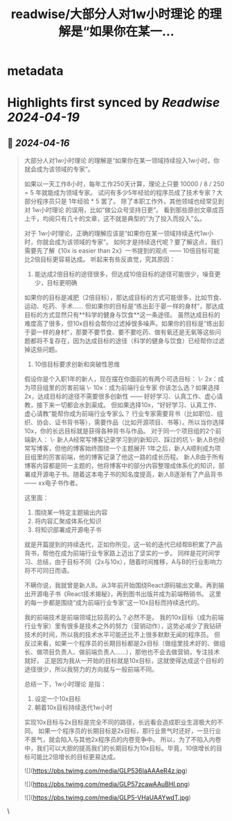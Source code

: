 :PROPERTIES:
:title: readwise/大部分人对1w小时理论  的理解是“如果你在某一...
:END:


* metadata
:PROPERTIES:
:author: [[kasong2048 on Twitter]]
:full-title: "大部分人对1w小时理论  的理解是“如果你在某一..."
:category: [[tweets]]
:url: https://twitter.com/kasong2048/status/1780041382880804943
:image-url: https://pbs.twimg.com/profile_images/1740199805727772672/1oEsegxd.jpg
:END:

* Highlights first synced by [[Readwise]] [[2024-04-19]]
** 📌 [[2024-04-16]]
#+BEGIN_QUOTE
大部分人对1w小时理论  的理解是“如果你在某一领域持续投入1w小时，你就会成为该领域的专家”。

如果以一天工作8小时，每年工作250天计算，理论上只要 10000 / 8 / 250 = 5 年就能成为领域专家。
试问有多少5年经验的程序员成了技术专家？大部分程序员只是 1年经验 * 5 罢了。
除了本职工作外，其他领域也经常见到对 1w小时理论 的误用，比如“做公众号坚持日更”。
看到那些原创文章成百上千，均阅只有几十的文章，这不就是典型的“为了投入而投入”么。

对于 1w小时理论，正确的理解应该是“如果你在某一领域持续迭代1w小时，你就会成为该领域的专家”。
如何才是持续迭代呢？要了解这点，我们需要先了解《10x is easier than 2x》一书提到的观点 —— 10倍目标可能比2倍目标更容易达成。
听起来有些反直觉，究其原因：
1. 能达成2倍目标的途径很多，但达成10倍目标的途径可能很少，噪音更少，目标更明确
如果你的目标是减肥（2倍目标），那达成目标的方式可能很多，比如节食、运动、吃药、手术......
但如果你的目标是“练出彭于晏一样的身材”，那达成目标的方式显然只有**科学的健身与饮食**这一条途径。
虽然达成目标的难度高了很多，但10x目标会帮你过滤掉很多噪声。如果你的目标是“练出彭于晏一样的身材”，那要不要节食、要不要吃药、做有氧还是无氧等这些问题都将不复存在，因为达成目标的途径（科学的健身与饮食）已经帮你过滤掉这些问题。

2. 10倍目标要求创新和突破性思维
假设你是个入职1年的新人，现在摆在你面前的有两个可选目标：
\- 2x：成为项目组里的厉害前端
\- 10x：成为前端行业专家
你该怎么选？如果选择2x，达成目标的途径不需要很多创新性 —— 好好学习、认真工作、虚心请教，接下来一切都会水到渠成。
但如果选择10x，“好好学习、认真工作、虚心请教”能帮你成为前端行业专家么？
行业专家需要背书（比如职位、组织、协会、证书背书等），需要作品（比如开源项目、书等）。所以当你选择10x，你的长远目标就是获得各种背书与作品。
对于同一个项目组的2个前端新人：
\- 新人A经常写博客记录学习到的新知识、踩过的坑
\- 新人B也经常写博客，但他的博客始终围绕一个主题展开
1年之后，新人A顺利成为项目组里的厉害前端，他的博客记录了他这一路的成长历程。
新人B由于所有博客内容都是同一主题的，他将博客中的部分内容整理成体系化的知识，部署成开源电子书。随着这本电子书的知名度提高，新人B逐渐有了产品背书 —— xx电子书作者。

这里面：
1. 围绕某一特定主题输出内容
2. 将内容汇聚成体系化知识
3. 将知识部署成开源电子书
就是开篇提到的持续迭代，正如你所见，这一轮的迭代已经帮B积累了产品背书，帮他在成为前端行业专家路上迈出了坚实的一步。
同样是花时间学习、总结，由于目标不同（2x与10x），随着时间推移，A与B的行业影响力将不可同日而语。

不瞒你说，我就曾是新人B。从3年前开始围绕React源码输出文章。再到输出开源电子书《React技术揭秘》，再到图书出版并成为前端畅销书。
这里的每一步都是围绕“成为前端行业专家”这一10x目标而持续迭代的。

我的前端技术是前端领域比较高的么？必然不是。
我的10x目标（成为前端行业专家）里有很多是技术之外的努力（营销动作），这势必减少了我钻研技术的时间，所以我的技术水平可能还比不上很多默默无闻的程序员。
但反过来看，如果一个程序员的长期目标都是2x目标（做组里技术好的、做组长、做项目负责人、做前端负责人......），那他也不会去做营销，专注技术就好。
正是因为我从一开始的目标就是10x目标，这就使得达成这个目标的途径很少，所以我努力的方向就与一般前端不同。

总结一下，1w小时理论 是指：
1. 设定一个10x目标
2. 朝着10x目标持续迭代1w小时

实现10x目标与2x目标是完全不同的路径，长远看会造成职业生涯极大的不同。
如果一个程序员的长期目标是2x目标，那行业景气时还好，一旦行业不景气，就会陷入与其他2x程序员的内卷竞争中。
所以，为了不陷入内卷中，我们可以大胆的提高我们的长期目标为10x目标。毕竟，10倍增长的目标可能比2倍增长的目标更易达成。

![](https://pbs.twimg.com/media/GLP536IaAAAeR4z.jpg)

![](https://pbs.twimg.com/media/GLP57zcawAAuBHI.png)

![](https://pbs.twimg.com/media/GLP5-VHaUAAYwdT.jpg) 
#+END_QUOTE\